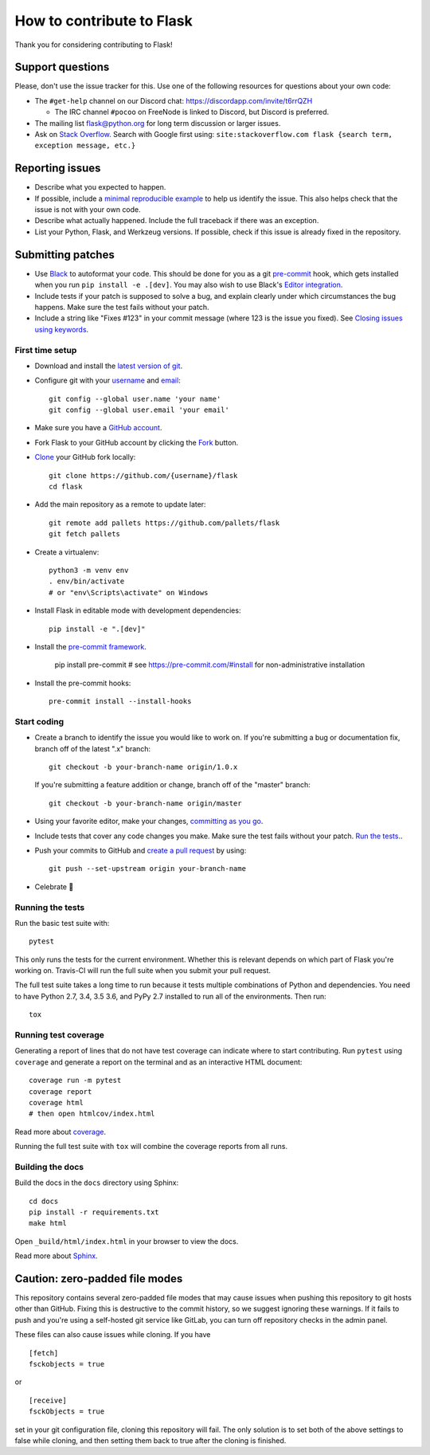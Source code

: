 How to contribute to Flask
==========================

Thank you for considering contributing to Flask!

Support questions
-----------------

Please, don't use the issue tracker for this. Use one of the following
resources for questions about your own code:

* The ``#get-help`` channel on our Discord chat: https://discordapp.com/invite/t6rrQZH

  * The IRC channel ``#pocoo`` on FreeNode is linked to Discord, but
    Discord is preferred.

* The mailing list flask@python.org for long term discussion or larger issues.
* Ask on `Stack Overflow`_. Search with Google first using:
  ``site:stackoverflow.com flask {search term, exception message, etc.}``

.. _Stack Overflow: https://stackoverflow.com/questions/tagged/flask?sort=linked

Reporting issues
----------------

- Describe what you expected to happen.
- If possible, include a `minimal reproducible example`_ to help us
  identify the issue. This also helps check that the issue is not with
  your own code.
- Describe what actually happened. Include the full traceback if there was an
  exception.
- List your Python, Flask, and Werkzeug versions. If possible, check if this
  issue is already fixed in the repository.

.. _minimal reproducible example: https://stackoverflow.com/help/minimal-reproducible-example

Submitting patches
------------------

- Use `Black`_ to autoformat your code. This should be done for you as a
  git `pre-commit`_ hook, which gets installed when you run ``pip install -e .[dev]``.
  You may also wish to use Black's `Editor integration`_.
- Include tests if your patch is supposed to solve a bug, and explain
  clearly under which circumstances the bug happens. Make sure the test fails
  without your patch.
- Include a string like "Fixes #123" in your commit message
  (where 123 is the issue you fixed).
  See `Closing issues using keywords
  <https://help.github.com/articles/creating-a-pull-request/>`__.

First time setup
~~~~~~~~~~~~~~~~

- Download and install the `latest version of git`_.
- Configure git with your `username`_ and `email`_::

        git config --global user.name 'your name'
        git config --global user.email 'your email'

- Make sure you have a `GitHub account`_.
- Fork Flask to your GitHub account by clicking the `Fork`_ button.
- `Clone`_ your GitHub fork locally::

        git clone https://github.com/{username}/flask
        cd flask

- Add the main repository as a remote to update later::

        git remote add pallets https://github.com/pallets/flask
        git fetch pallets

- Create a virtualenv::

        python3 -m venv env
        . env/bin/activate
        # or "env\Scripts\activate" on Windows

- Install Flask in editable mode with development dependencies::

        pip install -e ".[dev]"

- Install the `pre-commit framework`_.

        pip install pre-commit
        # see https://pre-commit.com/#install for non-administrative installation

- Install the pre-commit hooks::

        pre-commit install --install-hooks

.. _GitHub account: https://github.com/join
.. _latest version of git: https://git-scm.com/downloads
.. _username: https://help.github.com/en/articles/setting-your-username-in-git
.. _email: https://help.github.com/en/articles/setting-your-commit-email-address-in-git
.. _Fork: https://github.com/pallets/flask/fork
.. _Clone: https://help.github.com/en/articles/fork-a-repo#step-2-create-a-local-clone-of-your-fork
.. _pre-commit framework: https://pre-commit.com/#install

Start coding
~~~~~~~~~~~~

-   Create a branch to identify the issue you would like to work on. If
    you're submitting a bug or documentation fix, branch off of the
    latest ".x" branch::

        git checkout -b your-branch-name origin/1.0.x

    If you're submitting a feature addition or change, branch off of the
    "master" branch::

        git checkout -b your-branch-name origin/master

- Using your favorite editor, make your changes, `committing as you go`_.
- Include tests that cover any code changes you make. Make sure the test fails
  without your patch. `Run the tests. <contributing-testsuite_>`_.
- Push your commits to GitHub and `create a pull request`_ by using::

        git push --set-upstream origin your-branch-name

- Celebrate 🎉

.. _committing as you go: https://dont-be-afraid-to-commit.readthedocs.io/en/latest/git/commandlinegit.html#commit-your-changes
.. _Black: https://black.readthedocs.io
.. _Editor integration: https://black.readthedocs.io/en/stable/editor_integration.html
.. _pre-commit: https://pre-commit.com
.. _create a pull request: https://help.github.com/en/articles/creating-a-pull-request

.. _contributing-testsuite:

Running the tests
~~~~~~~~~~~~~~~~~

Run the basic test suite with::

    pytest

This only runs the tests for the current environment. Whether this is relevant
depends on which part of Flask you're working on. Travis-CI will run the full
suite when you submit your pull request.

The full test suite takes a long time to run because it tests multiple
combinations of Python and dependencies. You need to have Python 2.7, 3.4,
3.5 3.6, and PyPy 2.7 installed to run all of the environments. Then run::

    tox

Running test coverage
~~~~~~~~~~~~~~~~~~~~~

Generating a report of lines that do not have test coverage can indicate
where to start contributing. Run ``pytest`` using ``coverage`` and generate a
report on the terminal and as an interactive HTML document::

    coverage run -m pytest
    coverage report
    coverage html
    # then open htmlcov/index.html

Read more about `coverage <https://coverage.readthedocs.io>`_.

Running the full test suite with ``tox`` will combine the coverage reports
from all runs.


Building the docs
~~~~~~~~~~~~~~~~~

Build the docs in the ``docs`` directory using Sphinx::

    cd docs
    pip install -r requirements.txt
    make html

Open ``_build/html/index.html`` in your browser to view the docs.

Read more about `Sphinx <https://www.sphinx-doc.org/en/master/>`_.


Caution: zero-padded file modes
-------------------------------

This repository contains several zero-padded file modes that may cause issues
when pushing this repository to git hosts other than GitHub. Fixing this is
destructive to the commit history, so we suggest ignoring these warnings. If it
fails to push and you're using a self-hosted git service like GitLab, you can
turn off repository checks in the admin panel.

These files can also cause issues while cloning. If you have ::

    [fetch]
    fsckobjects = true

or ::

    [receive]
    fsckObjects = true

set in your git configuration file, cloning this repository will fail. The only
solution is to set both of the above settings to false while cloning, and then
setting them back to true after the cloning is finished.
